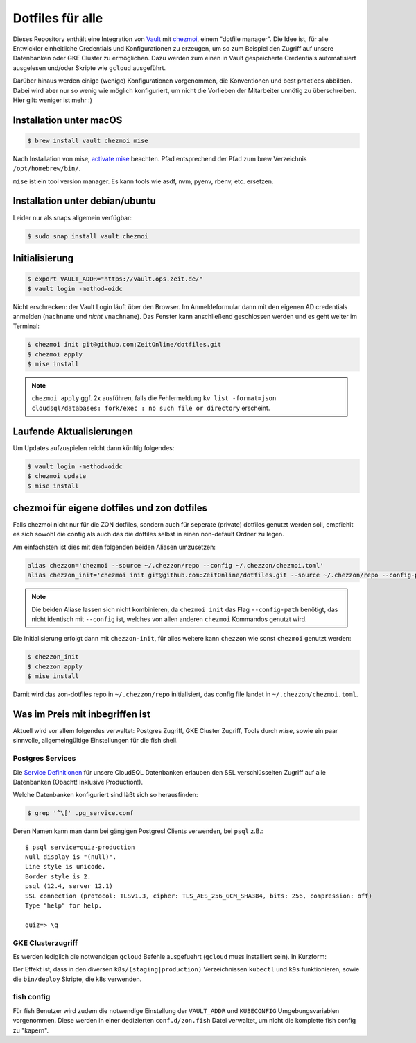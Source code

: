 Dotfiles für alle
-----------------

Dieses Repository enthält eine Integration von `Vault <https://www.vaultproject.io/>`_ mit `chezmoi <https://www.chezmoi.io>`_, einem "dotfile manager".
Die Idee ist, für alle Entwickler einheitliche Credentials und Konfigurationen zu erzeugen, um so zum Beispiel den Zugriff auf unsere Datenbanken oder GKE Cluster zu ermöglichen.
Dazu werden zum einen in Vault gespeicherte Credentials automatisiert ausgelesen und/oder Skripte wie ``gcloud`` ausgeführt.

Darüber hinaus werden einige (wenige) Konfigurationen vorgenommen, die Konventionen und best practices abbilden. Dabei wird aber nur so wenig wie möglich konfiguriert, um nicht die Vorlieben der Mitarbeiter unnötig zu überschreiben. Hier gilt: weniger ist mehr :)


Installation unter macOS
========================

.. code-block:: shell

    $ brew install vault chezmoi mise

Nach Installation von mise, `activate mise <https://mise.jdx.dev/getting-started.html#_2a-activate-mise>`_ beachten.
Pfad entsprechend der Pfad zum brew Verzeichnis ``/opt/homebrew/bin/``.

``mise`` ist ein tool version manager.
Es kann tools wie asdf, nvm, pyenv, rbenv, etc. ersetzen.

Installation unter debian/ubuntu
================================

Leider nur als snaps allgemein verfügbar:

.. code-block:: shell

    $ sudo snap install vault chezmoi


Initialisierung
===============

.. code-block:: shell

    $ export VAULT_ADDR="https://vault.ops.zeit.de/"
    $ vault login -method=oidc

Nicht erschrecken: der Vault Login läuft über den Browser. Im Anmeldeformular dann mit den eigenen AD credentials anmelden (``nachname`` und *nicht* ``vnachname``).
Das Fenster kann anschließend geschlossen werden und es geht weiter im Terminal:

.. code-block:: shell

    $ chezmoi init git@github.com:ZeitOnline/dotfiles.git
    $ chezmoi apply
    $ mise install


.. note:: ``chezmoi apply`` ggf. 2x ausführen, falls die Fehlermeldung ``kv list -format=json cloudsql/databases: fork/exec : no such file or directory`` erscheint.


Laufende Aktualisierungen
=========================

Um Updates aufzuspielen reicht dann künftig folgendes:

.. code-block:: shell

    $ vault login -method=oidc
    $ chezmoi update
    $ mise install


chezmoi für eigene dotfiles und zon dotfiles
============================================

Falls chezmoi nicht nur für die ZON dotfiles, sondern auch für seperate (private) dotfiles genutzt werden soll, empfiehlt es sich sowohl die config als auch das die dotfiles selbst in einen non-default Ordner zu legen.

Am einfachsten ist dies mit den folgenden beiden Aliasen umzusetzen:

.. code-block:: shell

    alias chezzon='chezmoi --source ~/.chezzon/repo --config ~/.chezzon/chezmoi.toml'
    alias chezzon_init='chezmoi init git@github.com:ZeitOnline/dotfiles.git --source ~/.chezzon/repo --config-path ~/.chezzon/chezmoi.toml'

.. note:: Die beiden Aliase lassen sich nicht kombinieren, da ``chezmoi init`` das Flag ``--config-path`` benötigt, das nicht identisch mit ``--config`` ist, welches von allen anderen ``chezmoi`` Kommandos genutzt wird.

Die Initialisierung erfolgt dann mit ``chezzon-init``, für alles weitere kann ``chezzon`` wie sonst ``chezmoi`` genutzt werden:

.. code-block:: shell

    $ chezzon_init
    $ chezzon apply
    $ mise install

Damit wird das zon-dotfiles repo in ``~/.chezzon/repo`` initialisiert, das config file landet in ``~/.chezzon/chezmoi.toml``.


Was im Preis mit inbegriffen ist
================================

Aktuell wird vor allem folgendes verwaltet: Postgres Zugriff, GKE Cluster Zugriff, Tools durch `mise`, sowie ein paar sinnvolle, allgemeingültige Einstellungen für die fish shell.


Postgres Services
+++++++++++++++++

Die `Service Definitionen <https://www.postgresql.org/docs/12/libpq-pgservice.html>`_ für unsere CloudSQL Datenbanken erlauben den SSL verschlüsselten Zugriff auf alle Datenbanken (Obacht! Inklusive Production!).

Welche Datenbanken konfiguriert sind läßt sich so herausfinden:

.. code-block:: shell

    $ grep '^\[' .pg_service.conf

Deren Namen kann man dann bei gängigen Postgresl Clients verwenden, bei ``psql`` z.B.::

    $ psql service=quiz-production
    Null display is "(null)".
    Line style is unicode.
    Border style is 2.
    psql (12.4, server 12.1)
    SSL connection (protocol: TLSv1.3, cipher: TLS_AES_256_GCM_SHA384, bits: 256, compression: off)
    Type "help" for help.

    quiz=> \q


GKE Clusterzugriff
++++++++++++++++++

Es werden lediglich die notwendigen ``gcloud`` Befehle ausgefuehrt (``gcloud`` muss installiert sein).
In Kurzform:

.. code-block:: shell
    gcloud init
    gcloud auth login

Der Effekt ist, dass in den  diversen ``k8s/(staging|production)`` Verzeichnissen ``kubectl`` und ``k9s`` funktionieren, sowie die ``bin/deploy`` Skripte, die k8s verwenden.


fish config
+++++++++++

Für fish Benutzer wird zudem die notwendige Einstellung der ``VAULT_ADDR`` und ``KUBECONFIG`` Umgebungsvariablen vorgenommen.
Diese werden in einer dedizierten ``conf.d/zon.fish`` Datei verwaltet, um nicht die komplette fish config zu "kapern".
